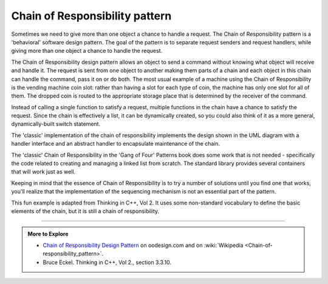 ..  Copyright (C)  Dave Parillo.  Permission is granted to copy, distribute
    and/or modify this document under the terms of the GNU Free Documentation
    License, Version 1.3 or any later version published by the Free Software
    Foundation; with Invariant Sections being Forward, and Preface,
    no Front-Cover Texts, and no Back-Cover Texts.  A copy of
    the license is included in the section entitled "GNU Free Documentation
    License".

.. index:: 
   pair: design pattern; chain of responsibility

Chain of Responsibility pattern
===============================
Sometimes we need to give more than one object a chance to handle a request.
The Chain of Responsibility pattern is a 'behavioral' software design pattern. 
The goal of the pattern is to separate request senders and request handlers,
while giving more than one object a chance to handle the request.

The Chain of Responsibility design pattern allows an object to send a command 
without knowing what object will receive and handle it. 
The request is sent from one object to another making them parts of a chain and
each object in this chain can handle the command, pass it on or do both.
The most usual example of a machine using the Chain of Responsibility is the 
vending machine coin slot: rather than having a slot for each type of coin, 
the machine has only one slot for all of them. 
The dropped coin is routed to the appropriate storage place that is determined 
by the receiver of the command.

Instead of calling a single function to satisfy a request, 
multiple functions in the chain have a chance to satisfy the request.
Since the chain is effectively a list, 
it can be dynamically created,
so you could also think of it as a more general,
dynamically-built switch statement.

.. mermaid::
   :alt: chain of responsibility UML diagram

   classDiagram
      client ..> handler
      handler --> handler : next

      handler <|-- receiver1
      handler <|-- receiver2
      handler <|-- receiver3
      class handler {
         <<interface>>
         +handle()
      }
      class receiver1 {
         +handle() override
      }
      class receiver2 {
         +handle() override
      }
      class receiver3 {
         +handle() override
      }

The 'classic' implementation of the chain of responsibility implements the design
shown in the UML diagram with a handler interface and an abstract handler to encapsulate
maintenance of the chain.

.. tabbed:: cor_pattern_cppguru_tab

   .. tab:: Interface

      The Handler interface declares methods for building the chain of handlers
      and for executing a request.

      .. code-block:: cpp

         struct handler {
             virtual handler* next(handler* handler) = 0;
             virtual std::string handle(std::string request) = 0;
             virtual ~handler() = default;
         };


      The AbstractHandler manages the chain maintenance common to all handlers.

      .. code-block:: cpp

         class abstract_handler : public handler {
           private:
             handler* next_handler_ = nullptr;

           public:
             abstract_handler() : next_handler_(nullptr) {
             }
             handler* next(handler* link) override {
               next_handler_ = link;
               return link;
             }
             std::string handle(std::string request) override {
               if (next_handler_ != nullptr) {
                 return this->next_handler_->handle(request);
               }
               return {};
             }
         };

   .. tab:: Implementing classes

      All Concrete Handlers either handle a request or pass it
      to the next handler in the chain.

      .. code-block:: cpp

         struct monkey_handler : public abstract_handler {
             std::string handle(std::string request) override {
               if (request == "Banana") {
                 return "Monkey: I'll eat the " + request + ".\n";
               } else {
                 return abstract_handler::handle(request);
               }
             }
         };

         struct squirrel_handler : public abstract_handler {
             std::string handle(std::string request) override {
               if (request == "Nut") {
                 return "Squirrel: I'll eat the " + request + ".\n";
               } else {
                 return abstract_handler::handle(request);
               }
             }
         };

         struct dog_handler : public abstract_handler {
             std::string handle(std::string request) override {
               if (request == "Meatball") {
                 return "Dog: I'll eat the " + request + ".\n";
               } else {
                 return abstract_handler::handle(request);
               }
             }
         };



   .. tab:: Client

      A client uses the handler to process its data.
      The client passes each item to be process to the handler one at a time,
      but it unaware that anything other than the handler is involved.

      .. code-block:: cpp

         void client(handler& food_handler) {
           std::vector<std::string> food = {"Nut", "Banana", "Cup of coffee"};
           for (const std::string &snack : food) {
             std::cout << "Client: Who wants a " << snack << "?\n";
             const std::string result = food_handler.handle(snack);
             if (!result.empty()) {
               std::cout << "  " << result;
             } else {
               std::cout << "  " << snack << " was left untouched.\n";
             }
           }
         }

         int main() {
           auto monkey = new monkey_handler;
           auto squirrel = new squirrel_handler;
           auto dog = new dog_handler;
           monkey->next(squirrel)->next(dog);

           client(* monkey);

           delete monkey;
           delete squirrel;
           delete dog;

           return 0;

         }


      However, the linked list of handlers needs to be manually constructed
      somewhere before it can be used.
      This gives users flexibility in what is included in the list,
      but requires knowledge of the internal workings of the chain which are
      better kept private.

      And the memory is the responsibility of users to clean up.

   .. tab:: Run It

      .. activecode:: ac_class_design_pattern_chain_of_responsibility_classic
         :language: cpp
         :compileargs: ['-Wall', '-Wextra', '-pedantic', '-std=c++20']
         :nocodelens:

         #include <iostream>
         #include <string>
         #include <vector>

         struct handler {
             virtual handler* next(handler* handler) = 0;
             virtual std::string handle(std::string request) = 0;
             virtual ~handler() = default;
         };

         class abstract_handler : public handler {
           private:
             handler* next_handler_ = nullptr;

           public:
             abstract_handler() : next_handler_(nullptr) {
             }
             handler* next(handler* link) override {
               next_handler_ = link;
               return link;
             }
             std::string handle(std::string request) override {
               if (next_handler_ != nullptr) {
                 return this->next_handler_->handle(request);
               }
               return {};
             }
         };

         struct monkey_handler : public abstract_handler {
             std::string handle(std::string request) override {
               if (request == "Banana") {
                 return "Monkey: I'll eat the " + request + ".\n";
               } else {
                 return abstract_handler::handle(request);
               }
             }
         };

         struct squirrel_handler : public abstract_handler {
             std::string handle(std::string request) override {
               if (request == "Nut") {
                 return "Squirrel: I'll eat the " + request + ".\n";
               } else {
                 return abstract_handler::handle(request);
               }
             }
         };

         struct dog_handler : public abstract_handler {
             std::string handle(std::string request) override {
               if (request == "Meatball") {
                 return "Dog: I'll eat the " + request + ".\n";
               } else {
                 return abstract_handler::handle(request);
               }
             }
         };


         void client(handler& food_handler) {
           std::vector<std::string> food = {"Nut", "Banana", "Cup of coffee"};
           for (const std::string &snack : food) {
             std::cout << "Client: Who wants a " << snack << "?\n";
             const std::string result = food_handler.handle(snack);
             if (!result.empty()) {
               std::cout << "  " << result;
             } else {
               std::cout << "  " << snack << " was left untouched.\n";
             }
           }
         }

         int main() {
           auto monkey = new monkey_handler;
           auto squirrel = new squirrel_handler;
           auto dog = new dog_handler;

           monkey->next(squirrel)->next(dog);

           client(* monkey);

           delete monkey;
           delete squirrel;
           delete dog;

           return 0;

         }



The 'classic' Chain of Responsibility in the 'Gang of Four' Patterns book
does some work that is not needed - specifically the code related to creating and
managing a linked list from scratch.
The standard library provides several containers that will work just as well.

Keeping in mind that the essence of Chain of Responsibility is 
to try a number of solutions until you find one that works, 
you'll realize that the implementation of the sequencing mechanism is not 
an essential part of the pattern.

.. tabbed:: cor_pattern_refactor_tab

   .. tab:: Interface

      The interface declares methods for building the chain of handlers
      and for executing a request.

      .. code-block:: cpp

         struct food_handler {
             const std::string empty;
             virtual std::string handle(std::string request) const = 0;
             virtual ~handler() = default;
         };

      Notice the code to visit the next node has been removed and the
      abstract handler that had been used to encapsulate the linked list is
      no longer needed.


   .. tab:: Implementing classes

      The implementing classes are mostly the same. Differences:

      - Classes now inherit directly from the interface type.
      - Instead of returning the value from the next link in the chain,
        classes return an empty string if they do not handle anything.

        The string is used as an early exit condition from the chain:
        as soon as some link in the change returns a non-empty string
        the chain can return the result to the client.

      .. code-block:: cpp

         struct monkey_food_handler : food_handler {
           std::string handle(std::string request) const override {
             if (request == "Banana") {
               return "Monkey: I'll eat the " + request + ".\n";
             }
             return empty;
           }
         };
         struct squirrel_food_handler : food_handler {
           std::string handle(std::string request) const override {
             if (request == "Nut") {
               return "Squirrel: I'll eat the " + request + ".\n";
             }
             return empty;
           }
         };
         struct dog_food_handler : food_handler {
           std::string handle(std::string request) const override {
             if (request == "MeatBall") {
               return "Dog: I'll eat the " + request + ".\n";
             }
             return empty;
           }
         };

      The abstract handler class is no longer abstract and uses a vector to
      manage the handlers.
      Any iterable standard library container could be used here, but 
      :container:`vector`, :container:`array`, and :container:`list` would be
      typical choices.

      The constructor builds the chain, which is now completely private.

      The big improvement here is no the chain is responsible for managing it's own memory.
      It defers the task to :memory:`unique_ptr`, but in contrast wi the earlier example,
      all the memory needed to be managed by everyt *user* of the chain.

      .. code-block:: cpp

         class food_handlers : food_handler
         {
           std::vector<std::unique_ptr<food_handler>> chain;
           public:
             food_handlers() {
               chain.push_back(std::unique_ptr<food_handler>(new monkey_food_handler));
               chain.push_back(std::unique_ptr<food_handler>(new squirrel_food_handler));
               chain.push_back(std::unique_ptr<food_handler>(new dog_food_handler));
             }
             std::string handle(std::string food_item) const override {
               std::string reply;
               for(const auto& link: chain) {
                 reply = link->handle(food_item);
                 if(!reply.empty()) { return reply; }
               }
               return reply;
             }
         };


      No other code needs to know what classes are actually in the chain.


   .. tab:: Client

      The signature of the client function has changed slightly to reflect passing
      in a different type, but the client is essentially untouched.
      It still loops on each data item and sends each one to the handler
      for processessing.

      .. code-block:: cpp

         void client(const food_handlers& eaters) {
           std::vector<std::string> food = {"Nut", "Banana", "Cup of coffee"};
           for (const auto& snack : food) {
             std::cout << "Client: Who wants a " << snack << "?\n";
             const std::string result = eaters.handle(snack);
             if (result.empty()) {
               std::cout << ' ' << snack << " was left untouched.\n";
             } else {
               std::cout << ' ' << result;
             }
           }
         }


      The big change is in main, which no longer contains any boilerplate code
      to build individual links in the chain, or clean up after the chain.

      .. code-block:: cpp

         int main() {
           food_handlers eaters;
           client(eaters);
           return 0;
         }

   .. tab:: Run It

      .. activecode:: ac_class_design_pattern_chain_of_responsibility_refactor
         :language: cpp
         :compileargs: ['-Wall', '-Wextra', '-pedantic', '-std=c++20']
         :nocodelens:

         #include <iostream>
         #include <memory>
         #include <string>
         #include <vector>

         struct food_handler {
             const std::string empty;
             virtual std::string handle(std::string request) const = 0;
             virtual ~food_handler() = default;
         };

         struct monkey_food_handler : food_handler {
             std::string handle(std::string request) const override {
               if (request == "Banana") {
                 return "Monkey: I'll eat the " + request + ".\n";
               }
               return empty;
             }
         };
         struct squirrel_food_handler : food_handler {
             std::string handle(std::string request) const override {
               if (request == "Nut") {
                 return "Squirrel: I'll eat the " + request + ".\n";
               }
               return empty;
             }
         };
         struct dog_food_handler : food_handler {
             std::string handle(std::string request) const override {
               if (request == "MeatBall") {
                 return "Dog: I'll eat the " + request + ".\n";
               }
               return empty;
             }
         };
         class food_handlers : food_handler
         {
           std::vector<std::unique_ptr<food_handler>> chain;
           public:
             food_handlers() {
               chain.push_back(std::unique_ptr<food_handler>(new monkey_food_handler));
               chain.push_back(std::unique_ptr<food_handler>(new squirrel_food_handler));
               chain.push_back(std::unique_ptr<food_handler>(new dog_food_handler));
             }
             std::string handle(std::string food_item) const override {
               std::string reply;
               for(const auto& dude: chain) {
                 reply = dude->handle(food_item);
                 if(!reply.empty()) { return reply; }
               }
               return reply;
             }
         };

         void client(const food_handlers& eaters) {
           std::vector<std::string> food = {"Nut", "Banana", "Cup of coffee"};
           for (const auto& item : food) {
             std::cout << "Client: Who wants a " << item << "?\n";
             const std::string result = eaters.handle(item);
             if (result.empty()) {
               std::cout << ' ' << item << " was left untouched.\n";
             } else {
               std::cout << ' ' << result;
             }
           }
         }

         int main() {
           food_handlers eaters;
           client(eaters);
           return 0;
         }


This fun example is adapted from Thinking in C++, Vol 2.
It uses some non-standard vocabulary to define the basic elements of the chain,
but it is still a chain of responsibility.

.. tabbed:: cor_pattern_ticpp_tab

   .. tab:: Interface

      First we define an interface each handler
      in the chain of responsibility must implement. 

      .. code-block:: cpp

         #include <iostream>
         #include <memory>
         #include <vector>

         enum class Answer { NO, YES };
          
         // This is our handler interface.
         // Every class that inherits from this
         // must implement the canIHave function
         struct GimmeStrategy {
           virtual Answer canIHave() = 0;
           virtual ~GimmeStrategy() = default;
         };
          

      Rather than a ``bool``, in this case, our early termination
      criteria is an enumerated type.


   .. tab:: Implementing classes

      For a chain to be a chain, at least two classes must implement the interface.
      (It's not much of a chain with only 1 link).

      .. code-block:: cpp

         struct AskMom : public GimmeStrategy {
           Answer canIHave() {
             std::cout << "Mommy? Can I have this?\n";
             return Answer::NO;
           }
         };
          
         struct AskDad : public GimmeStrategy {
           Answer canIHave() {
             std::cout << "Dad, I really need this!\n";
             return Answer::NO;
           }
         };
          
         struct AskGrandpa : public GimmeStrategy {
           Answer canIHave() {
             std::cout << "Grandpa, is it my birthday yet?\n";
             return Answer::NO;
           }
         };
          
         struct AskGrandma : public GimmeStrategy {
           Answer canIHave() {
             std::cout << "Grandma, I really love you!\n";
             return Answer::YES;
           }
         };

   .. tab:: Building the chain

      Much discussion related to this pattern is about how to create 
      the chain of responsibility as a linked list.
      However, when you look at the pattern it really shouldn't matter how 
      the chain is created: that's an implementation detail.
      The only important part is that *some* kind of
      :term:`iterable` type is used to visit each handler.
      How that is implemented should be invisible to users.

      While the ``Gimme`` class also is derived from the ``GimmeStrategy``
      it is used to construct the chain of all the other strategies
      used.

      .. code-block:: cpp

         class Gimme : public GimmeStrategy {
            private:
               std::vector<std::unique_ptr<GimmeStrategy>> chain;
            public:
              Gimme() {
                chain.push_back(std::unique_ptr<GimmeStrategy>(new AskMom));
                chain.push_back(std::unique_ptr<GimmeStrategy>(new AskDad));
                chain.push_back(std::unique_ptr<GimmeStrategy>(new AskGrandpa));
                chain.push_back(std::unique_ptr<GimmeStrategy>(new AskGrandma));
              }
              Answer canIHave() {
                for (const auto& it: chain) {
                  if (it->canIHave() == Answer::YES) {
                     return Answer::YES;
                  }
                }
                // Reached end without success...
                std::cout << "Waaaaaahh!!\n";
                return Answer::NO;
              }
         };

   .. tab:: Run It

      Once the abstract and implementing classes have been defined,
      then calling the chain is easy:

      .. code-block:: cpp

         int main() {
           Gimme chain;
           chain.canIHave();
         }

      .. activecode:: ac_class_design_pattern_chain_of_responsibility_ticpp
         :language: cpp
         :compileargs: ['-Wall', '-Wextra', '-pedantic', '-std=c++20']
         :nocodelens:

         #include <iostream>
         #include <memory>
         #include <vector>

         enum class Answer { NO, YES };
          
         struct GimmeStrategy {
           virtual Answer canIHave() = 0;
           virtual ~GimmeStrategy() = default;
         };
          
         struct AskMom : public GimmeStrategy {
           Answer canIHave() {
             std::cout << "Mommy? Can I have this?\n";
             return Answer::NO;
           }
         };
          
         struct AskDad : public GimmeStrategy {
           Answer canIHave() {
             std::cout << "Dad, I really need this!\n";
             return Answer::NO;
           }
         };
          
         struct AskGrandpa : public GimmeStrategy {
           Answer canIHave() {
             std::cout << "Grandpa, is it my birthday yet?\n";
             return Answer::NO;
           }
         };
          
         struct AskGrandma : public GimmeStrategy {
           Answer canIHave() {
             std::cout << "Grandma, I really love you!\n";
             return Answer::YES;
           }
         };

         class Gimme : public GimmeStrategy {
            private:
               std::vector<std::unique_ptr<GimmeStrategy>> chain;
            public:
              Gimme() {
                chain.push_back(std::unique_ptr<GimmeStrategy>(new AskMom));
                chain.push_back(std::unique_ptr<GimmeStrategy>(new AskDad));
                chain.push_back(std::unique_ptr<GimmeStrategy>(new AskGrandpa));
                chain.push_back(std::unique_ptr<GimmeStrategy>(new AskGrandma));
              }
              Answer canIHave() {
                for (const auto& it: chain) {
                  if (it->canIHave() == Answer::YES) {
                     return Answer::YES;
                  }
                }
                // Reached end without success...
                std::cout << "Waaaaaahh!!\n";
                return Answer::NO;
              }
         };

         int main() {
           Gimme chain;
           chain.canIHave();
         }


-----

.. admonition:: More to Explore

   - `Chain of Responsibility Design Pattern <http://www.oodesign.com/chain-of-responsibility-pattern.html>`__ on oodesign.com
     and on :wiki:`Wikipedia <Chain-of-responsibility_pattern>`.
   - Bruce Eckel. Thinking in C++, Vol 2.,  section 3.3.10.

